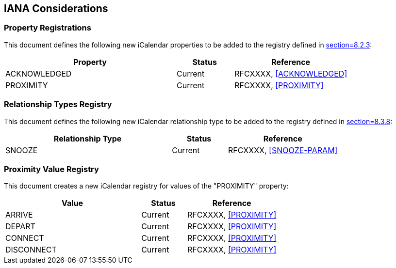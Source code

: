 == IANA Considerations

=== Property Registrations

This document defines the following new iCalendar properties to be added to the
registry defined in <<RFC5545,section=8.2.3>>:

[cols="3,1,2",options="header"]
|===
|Property |Status |Reference
|ACKNOWLEDGED |Current |RFCXXXX, <<ACKNOWLEDGED>>
|PROXIMITY |Current |RFCXXXX, <<PROXIMITY>>
|===

=== Relationship Types Registry

This document defines the following new iCalendar relationship type to be added
to the registry defined in <<RFC5545,section=8.3.8>>:

[cols="3,1,2",options="header"]
|===
|Relationship Type |Status |Reference
|SNOOZE |Current |RFCXXXX, <<SNOOZE-PARAM>>
|===

=== Proximity Value Registry

This document creates a new iCalendar registry for values of the "PROXIMITY"
property:

[cols="3,1,2",options="header"]
|===
|Value |Status |Reference
|ARRIVE |Current |RFCXXXX, <<PROXIMITY>>
|DEPART |Current |RFCXXXX, <<PROXIMITY>>
|CONNECT |Current |RFCXXXX, <<PROXIMITY>>
|DISCONNECT |Current |RFCXXXX, <<PROXIMITY>>
|===
